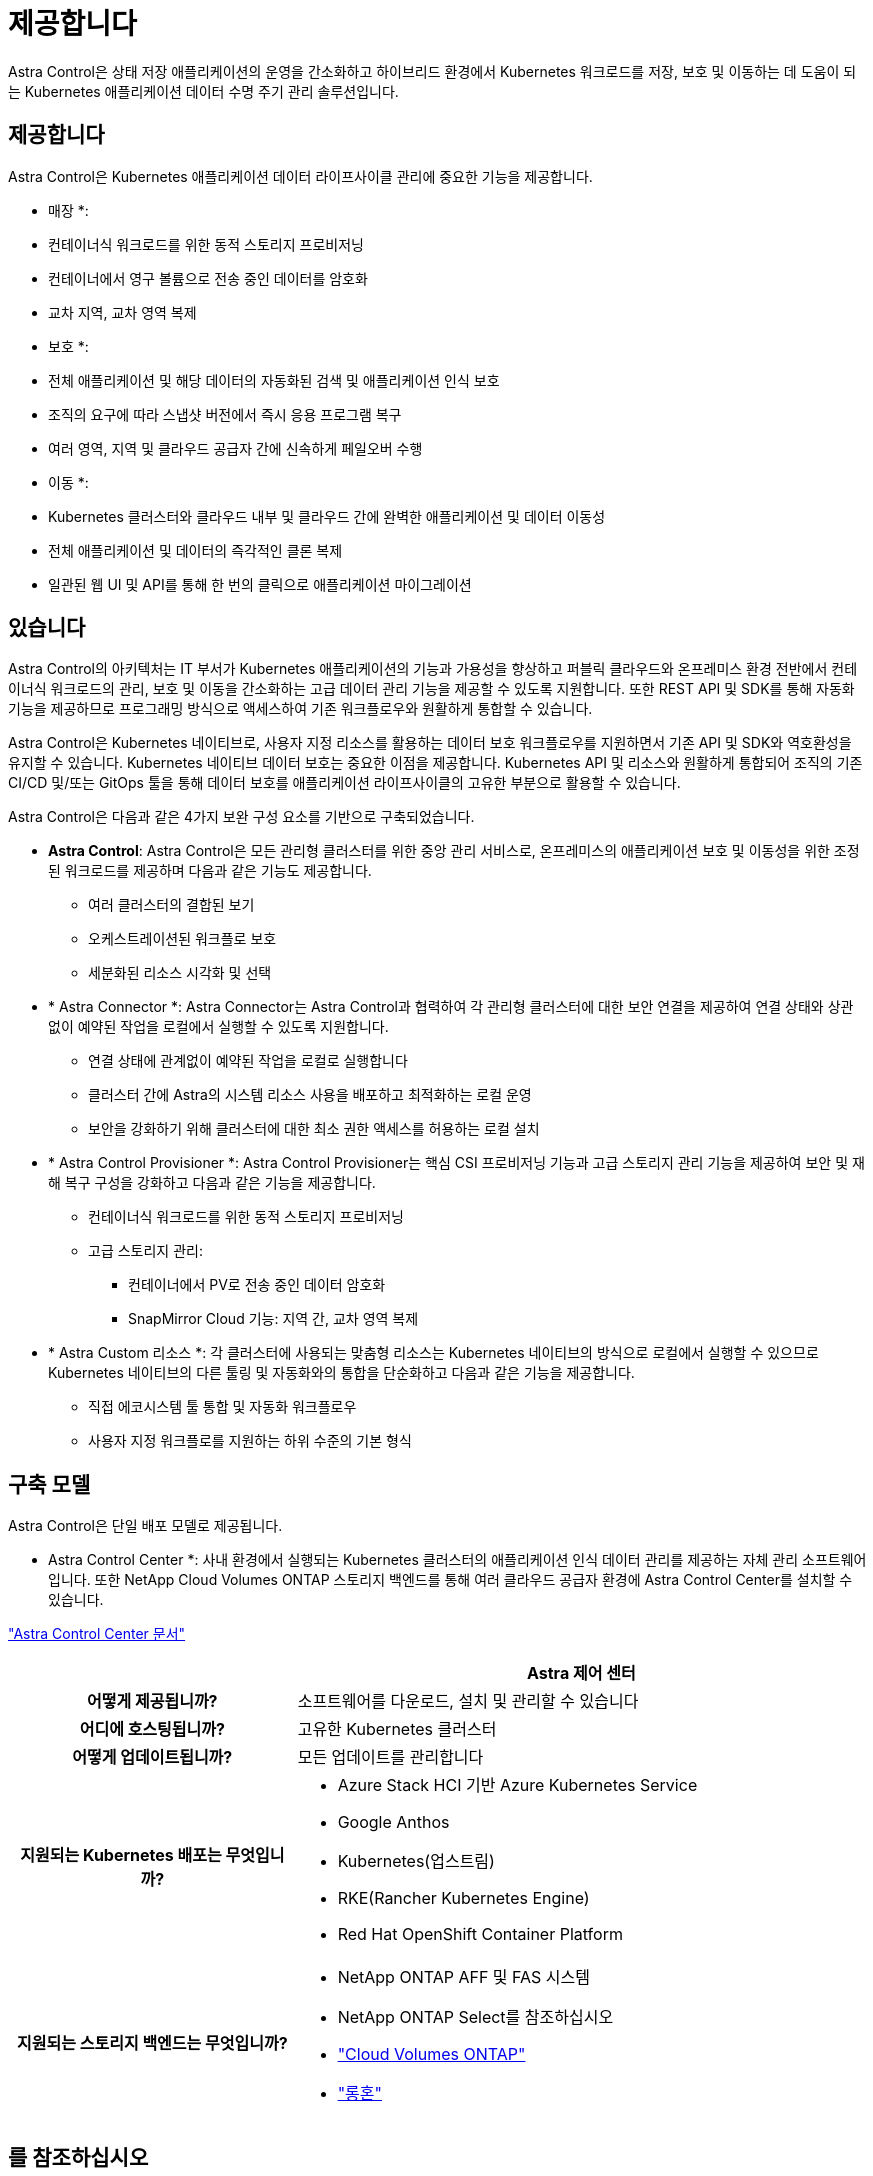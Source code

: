 = 제공합니다
:allow-uri-read: 


Astra Control은 상태 저장 애플리케이션의 운영을 간소화하고 하이브리드 환경에서 Kubernetes 워크로드를 저장, 보호 및 이동하는 데 도움이 되는 Kubernetes 애플리케이션 데이터 수명 주기 관리 솔루션입니다.



== 제공합니다

Astra Control은 Kubernetes 애플리케이션 데이터 라이프사이클 관리에 중요한 기능을 제공합니다.

* 매장 *:

* 컨테이너식 워크로드를 위한 동적 스토리지 프로비저닝
* 컨테이너에서 영구 볼륨으로 전송 중인 데이터를 암호화
* 교차 지역, 교차 영역 복제


* 보호 *:

* 전체 애플리케이션 및 해당 데이터의 자동화된 검색 및 애플리케이션 인식 보호
* 조직의 요구에 따라 스냅샷 버전에서 즉시 응용 프로그램 복구
* 여러 영역, 지역 및 클라우드 공급자 간에 신속하게 페일오버 수행


* 이동 *:

* Kubernetes 클러스터와 클라우드 내부 및 클라우드 간에 완벽한 애플리케이션 및 데이터 이동성
* 전체 애플리케이션 및 데이터의 즉각적인 클론 복제
* 일관된 웹 UI 및 API를 통해 한 번의 클릭으로 애플리케이션 마이그레이션




== 있습니다

Astra Control의 아키텍처는 IT 부서가 Kubernetes 애플리케이션의 기능과 가용성을 향상하고 퍼블릭 클라우드와 온프레미스 환경 전반에서 컨테이너식 워크로드의 관리, 보호 및 이동을 간소화하는 고급 데이터 관리 기능을 제공할 수 있도록 지원합니다. 또한 REST API 및 SDK를 통해 자동화 기능을 제공하므로 프로그래밍 방식으로 액세스하여 기존 워크플로우와 원활하게 통합할 수 있습니다.

Astra Control은 Kubernetes 네이티브로, 사용자 지정 리소스를 활용하는 데이터 보호 워크플로우를 지원하면서 기존 API 및 SDK와 역호환성을 유지할 수 있습니다. Kubernetes 네이티브 데이터 보호는 중요한 이점을 제공합니다. Kubernetes API 및 리소스와 원활하게 통합되어 조직의 기존 CI/CD 및/또는 GitOps 툴을 통해 데이터 보호를 애플리케이션 라이프사이클의 고유한 부분으로 활용할 수 있습니다.

Astra Control은 다음과 같은 4가지 보완 구성 요소를 기반으로 구축되었습니다.

* *Astra Control*: Astra Control은 모든 관리형 클러스터를 위한 중앙 관리 서비스로, 온프레미스의 애플리케이션 보호 및 이동성을 위한 조정된 워크로드를 제공하며 다음과 같은 기능도 제공합니다.
+
** 여러 클러스터의 결합된 보기
** 오케스트레이션된 워크플로 보호
** 세분화된 리소스 시각화 및 선택


* * Astra Connector *: Astra Connector는 Astra Control과 협력하여 각 관리형 클러스터에 대한 보안 연결을 제공하여 연결 상태와 상관 없이 예약된 작업을 로컬에서 실행할 수 있도록 지원합니다.
+
** 연결 상태에 관계없이 예약된 작업을 로컬로 실행합니다
** 클러스터 간에 Astra의 시스템 리소스 사용을 배포하고 최적화하는 로컬 운영
** 보안을 강화하기 위해 클러스터에 대한 최소 권한 액세스를 허용하는 로컬 설치


* * Astra Control Provisioner *: Astra Control Provisioner는 핵심 CSI 프로비저닝 기능과 고급 스토리지 관리 기능을 제공하여 보안 및 재해 복구 구성을 강화하고 다음과 같은 기능을 제공합니다.
+
** 컨테이너식 워크로드를 위한 동적 스토리지 프로비저닝
** 고급 스토리지 관리:
+
*** 컨테이너에서 PV로 전송 중인 데이터 암호화
*** SnapMirror Cloud 기능: 지역 간, 교차 영역 복제




* * Astra Custom 리소스 *: 각 클러스터에 사용되는 맞춤형 리소스는 Kubernetes 네이티브의 방식으로 로컬에서 실행할 수 있으므로 Kubernetes 네이티브의 다른 툴링 및 자동화와의 통합을 단순화하고 다음과 같은 기능을 제공합니다.
+
** 직접 에코시스템 툴 통합 및 자동화 워크플로우
** 사용자 지정 워크플로를 지원하는 하위 수준의 기본 형식






== 구축 모델

Astra Control은 단일 배포 모델로 제공됩니다.

* Astra Control Center *: 사내 환경에서 실행되는 Kubernetes 클러스터의 애플리케이션 인식 데이터 관리를 제공하는 자체 관리 소프트웨어입니다. 또한 NetApp Cloud Volumes ONTAP 스토리지 백엔드를 통해 여러 클라우드 공급자 환경에 Astra Control Center를 설치할 수 있습니다.

https://docs.netapp.com/us-en/astra-control-center/["Astra Control Center 문서"^]

[cols="1h,2d"]
|===
|  | Astra 제어 센터 


| 어떻게 제공됩니까? | 소프트웨어를 다운로드, 설치 및 관리할 수 있습니다 


| 어디에 호스팅됩니까? | 고유한 Kubernetes 클러스터 


| 어떻게 업데이트됩니까? | 모든 업데이트를 관리합니다 


| 지원되는 Kubernetes 배포는 무엇입니까?  a| 
* Azure Stack HCI 기반 Azure Kubernetes Service
* Google Anthos
* Kubernetes(업스트림)
* RKE(Rancher Kubernetes Engine)
* Red Hat OpenShift Container Platform




| 지원되는 스토리지 백엔드는 무엇입니까?  a| 
* NetApp ONTAP AFF 및 FAS 시스템
* NetApp ONTAP Select를 참조하십시오
* https://docs.netapp.com/us-en/cloud-manager-cloud-volumes-ontap/["Cloud Volumes ONTAP"^]
* https://longhorn.io/["롱혼"^]


|===


== 를 참조하십시오

* https://docs.netapp.com/us-en/astra-control-center/["Astra Control Center 문서"^]
* https://docs.netapp.com/us-en/trident/index.html["Astra Trident 문서"^]
* https://docs.netapp.com/us-en/astra-automation/index.html["Astra Control API를 참조하십시오"^]
* https://docs.netapp.com/us-en/cloudinsights/["Cloud Insights 설명서"^]
* https://docs.netapp.com/us-en/ontap/index.html["ONTAP 설명서"^]

